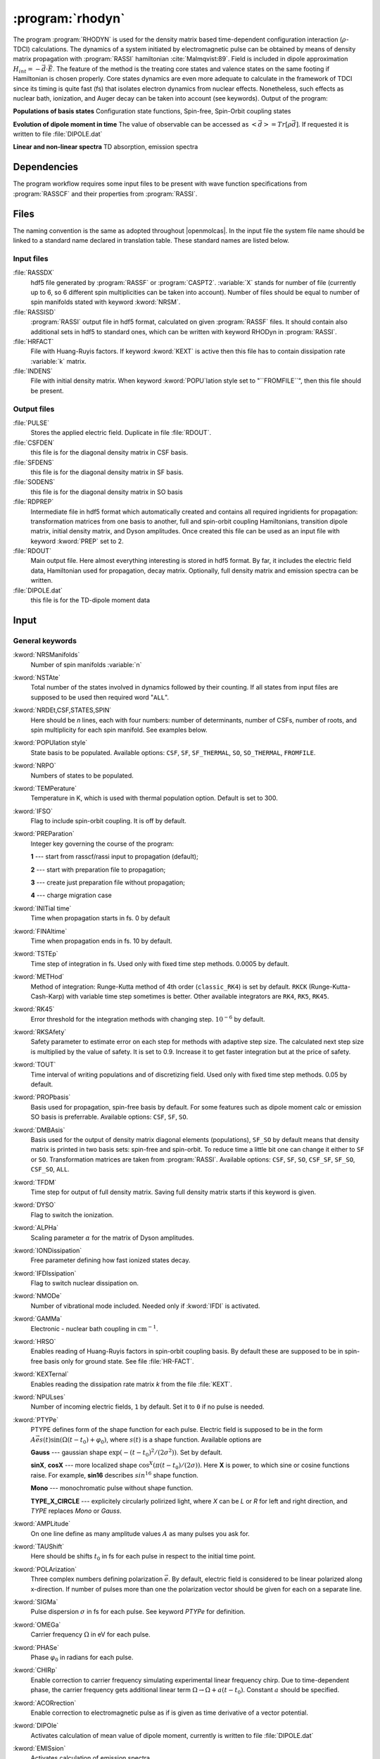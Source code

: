 .. index::
   single: Program; Rhodyn
   single: Rhodyn

.. _UG\:sec\:rhodyn:

:program:`rhodyn`
==================

.. only:: html

  .. contents::
     :local:
     :backlinks: none

.. xmldoc:: <MODULE NAME="RHODYN">
            %%Description:
            <HELP>
            The program RHODYN is used for the density matrix based 
            time-dependent configuration interaction (:math:`\rho`-TDCI) 
            calculations.
            </HELP>


The program :program:`RHODYN` is used for the density matrix based time-dependent 
configuration interaction (:math:`\rho`-TDCI) calculations.
The dynamics of a system initiated by electromagnetic pulse can be obtained 
by means of density matrix propagation with :program:`RASSI` hamiltonian :cite:`Malmqvist:89`.
Field is included in dipole approximation :math:`H_{int} = - \vec{d} \cdot \vec{E}`.
The feature of the method is the treating core states and valence states 
on the same footing if Hamiltonian is chosen properly.
Core states dynamics are even more adequate to calculate in the framework 
of TDCI since its timing is quite fast (fs) that isolates 
electron dynamics from nuclear effects.
Nonetheless, such effects as nuclear bath, ionization, and Auger decay 
can be taken into account (see keywords).
Output of the program:

.. container:: list

  **Populations of basis states**
  Configuration state functions, Spin-free, Spin-Orbit coupling states

  **Evolution of dipole moment in time**
  The value of observable can be accessed as :math:`<\vec{d}> = Tr[\rho \vec{d}]`.
  If requested it is written to file :file:`DIPOLE.dat`

  **Linear and non-linear spectra**
  TD absorption, emission spectra

.. seealso:: Auger decay in keywords



.. _UG\:sec\:rhodyn_dependencies:

Dependencies
------------

The program workflow requires some input files to be present with wave function 
specifications from :program:`RASSCF` and their properties from 
:program:`RASSI`.

.. _UG\:sec\:rhodyn_files:

Files
-----

The naming convention is the same as adopted throughout |openmolcas|.
In the input file the system file name should be linked to a standard
name declared in translation table. These standard names are listed 
below.

.. _UG\:sec\:rhodyn_inp_files:

Input files
...........

.. class:: filelist

:file:`RASSDX`
  hdf5 file generated by :program:`RASSF` or :program:`CASPT2`. :variable:`X` stands for
  number of file (currently up to 6, so 6 different spin multiplicities can be
  taken into account). Number of files should be equal to
  number of spin manifolds stated with keyword :kword:`NRSM`.

:file:`RASSISD`
  :program:`RASSI` output file in hdf5 format, calculated on given 
  :program:`RASSF` files. It should contain also additional sets in hdf5 
  to standard ones, which can be written with keyword RHODyn in 
  :program:`RASSI`.

:file:`HRFACT`
  File with Huang-Ruyis factors. If keyword :kword:`KEXT` is active 
  then this file has to contain dissipation rate :variable:`k` matrix.

:file:`INDENS`
  File with initial density matrix. When keyword :kword:`POPU`lation style set to "``FROMFILE``",
  then this file should be present.

.. _UG\:sec\:rhodyn_output_files:

Output files
............

.. class:: filelist

:file:`PULSE`
  Stores the applied electric field. Duplicate in file :file:`RDOUT`.

:file:`CSFDEN`
  this file is for the diagonal density matrix in CSF basis.

:file:`SFDENS`
  this file is for the diagonal density matrix in SF basis.

:file:`SODENS`
  this file is for the diagonal density matrix in SO basis

:file:`RDPREP`
  Intermediate file in hdf5 format which automatically created
  and contains all required ingridients for propagation: transformation
  matrices from one basis to another, full and spin-orbit coupling
  Hamiltonians, transition dipole matrix, initial density matrix, and
  Dyson amplitudes. Once created this file can be used as an input file
  with keyword :kword:`PREP` set to 2.

:file:`RDOUT`
  Main output file. Here almost everything interesting is stored in
  hdf5 format. By far, it includes the electric field data, Hamiltonian
  used for propagation, decay matrix. Optionally, full density matrix
  and emission spectra can be written. 

:file:`DIPOLE.dat`
  this file is for the TD-dipole moment data

.. _UG\:sec\:rhodyn_inp:

Input
-----

General keywords
................

.. class:: keywordlist

:kword:`NRSManifolds`
  Number of spin manifolds :variable:`n`

  .. xmldoc:: <KEYWORD MODULE="RHODYN" NAME="NRSM" APPEAR="Spin manifolds" KIND="INT" LEVEL="BASIC">
              %%Keyword: NRSManifolds <basic>
              <HELP>
              Number of spin manifolds
              </HELP>
              </KEYWORD>

:kword:`NSTAte`
  Total number of the states involved in dynamics followed by their counting. 
  If all states from input files are supposed to be used then required word "``ALL``".

  .. xmldoc:: <KEYWORD MODULE="RHODYN" NAME="NSTA" APPEAR="Number of states" KIND="CUSTOM" LEVEL="BASIC">
              %%Keyword: DTime <advanced>
              <HELP>
              Total number of the states involved in dynamics
              </HELP>
              </KEYWORD>

:kword:`NRDEt,CSF,STATES,SPIN`
  Here should be *n* lines, each with four numbers:
  number of determinants, number of CSFs, number of roots, and spin multiplicity for each spin manifold.
  See examples below.

  .. xmldoc:: <KEYWORD MODULE="RHODYN" NAME="NRDE" APPEAR="Determinants, CSFs, roots, and spin" KIND="CUSTOM" LEVEL="BASIC">
              %%Keyword: DTime <advanced>
              <HELP>
              Defines number of determinants, CSFs, roots, and spin multiplicity for each manifold.
              </HELP>
              </KEYWORD>

:kword:`POPUlation style`
  State basis to be populated. Available options: ``CSF``, ``SF``, ``SF_THERMAL``, ``SO``, ``SO_THERMAL``,
  ``FROMFILE``.

  .. xmldoc:: <KEYWORD MODULE="RHODYN" NAME="POPU" APPEAR="State basis to be populated." KIND="CUSTOM" LEVEL="BASIC">
              %%Keyword: DTime <advanced>
              <HELP>
              State basis to be populated.
              </HELP>
              </KEYWORD>

:kword:`NRPO`
  Numbers of states to be populated.

  .. xmldoc:: <KEYWORD MODULE="RHODYN" NAME="NRPO" APPEAR="Populated states" KIND="INT" LEVEL="BASIC" DEFAULT_VALUE="1" MIN_VALUE="0">
              %%Keyword: NRPO <advanced>
              <HELP>
              Number of states to be populated.
              </HELP>
              </KEYWORD>

:kword:`TEMPerature`
  Temperature in K, which is used with thermal population option.
  Default is set to 300.

  .. xmldoc:: <KEYWORD MODULE="RHODYN" NAME="TEMP" APPEAR="Temperature" KIND="REAL" LEVEL="BASIC" DEFAULT_VALUE="300.0" MIN_VALUE="0.0">
              %%Keyword: TEMPerature <advanced>
              <HELP>
              Defines the temperature for initial state population.
              </HELP>
              </KEYWORD>

:kword:`IFSO`
  Flag to include spin-orbit coupling. It is off by default.

  .. xmldoc:: <KEYWORD MODULE="RHODYN" NAME="IFSO" APPEAR="Enable spin-orbit coupling" KIND="SINGLE" LEVEL="BASIC">
              %%Keyword: IFSO <advanced>
              <HELP>
              Flag to include spin-orbit coupling.
              </HELP>
              </KEYWORD>

:kword:`PREParation`
  Integer key governing the course of the program:

  .. container:: list

    **1** --- start from rasscf/rassi input to propagation (default);

    **2** --- start with preparation file to propagation;

    **3** --- create just preparation file without propagation;

    **4** --- charge migration case

  .. xmldoc:: <KEYWORD MODULE="RHODYN" NAME="PREP" APPEAR="Preparation" KIND="CHOICE" LIST="1: Conventional, 2: From prep file, 3: No dynamics, 4: Test" LEVEL="BASIC" DEFAULT_VALUE="1">
              %%Keyword: PREParation <advanced>
              <HELP>
              Switcher to define what part of program runs.
              </HELP>
              </KEYWORD>

:kword:`INITial time`
  Time when propagation starts in fs. 0 by default

  .. xmldoc:: <KEYWORD MODULE="RHODYN" NAME="INIT" APPEAR="Initial time" KIND="REAL" LEVEL="BASIC" DEFAULT_VALUE="0.0" MIN_VALUE="0.0">
              %%Keyword: INITial time <advanced>
              <HELP>
              Time when propagation starts.
              </HELP>
              </KEYWORD>

:kword:`FINAltime`
  Time when propagation ends in fs. 10 by default.

  .. xmldoc:: <KEYWORD MODULE="RHODYN" NAME="FINA" APPEAR="Final time in fs" KIND="REAL" LEVEL="BASIC" DEFAULT_VALUE="10.0" MIN_VALUE="0.0">
              %%Keyword: FINAltime <advanced>
              <HELP>
              Final time of the propagation.
              </HELP>
              </KEYWORD>

:kword:`TSTEp`
  Time step of integration in fs. Used only with fixed time step methods. 0.0005 by default.

  .. xmldoc:: <KEYWORD MODULE="RHODYN" NAME="TSTE" APPEAR="Time step" KIND="REAL" LEVEL="BASIC" DEFAULT_VALUE="0.0005" MIN_VALUE="0.0">
              %%Keyword: TSTEp <advanced>
              <HELP>
              Time step of integration in fs.
              </HELP>
              </KEYWORD>

:kword:`METHod`
  Method of integration: Runge-Kutta method of 4th order (``classic_RK4``) is set by default. ``RKCK`` (Runge-Kutta-Cash-Karp) 
  with variable time step sometimes is better. Other available integrators are
  ``RK4``, ``RK5``, ``RK45``.

  .. xmldoc:: <KEYWORD MODULE="RHODYN" NAME="METH" APPEAR="Method of integration" KIND="CUSTOM" LEVEL="BASIC">
              %%Keyword: DTime <advanced>
              <HELP>
              Method of integration.
              </HELP>
              </KEYWORD>

:kword:`RK45`
  Error threshold for the integration methods with changing step. :math:`10^{-6}` by default. 

  .. xmldoc:: <KEYWORD MODULE="RHODYN" NAME="RK45" APPEAR="Error threshold" KIND="REAL" LEVEL="BASIC" DEFAULT_VALUE="1e-6" MIN_VALUE="0.0">
              %%Keyword: RK45 <advanced>
              <HELP>
              Error threshold for the integration methods with changing step.
              </HELP>
              </KEYWORD>

:kword:`RKSAfety`
  Safety parameter to estimate error on each step for methods with 
  adaptive step size. The calculated next step size is multiplied by 
  the value of safety. It is set to 0.9. Increase it to get faster
  integration but at the price of safety. 

  .. xmldoc:: <KEYWORD MODULE="RHODYN" NAME="RKSA" APPEAR="Safety parameter" KIND="REAL" LEVEL="BASIC" DEFAULT_VALUE="0.9" MIN_VALUE="0.0">
              %%Keyword: RKSAfety <advanced>
              <HELP>
              Safety parameter
              </HELP>
              </KEYWORD>
  
:kword:`TOUT`
  Time interval of writing populations and of discretizing field. Used only with fixed time step methods. 0.05 by default.

  .. xmldoc:: <KEYWORD MODULE="RHODYN" NAME="TOUT" APPEAR="Output time step" KIND="REAL" LEVEL="BASIC" DEFAULT_VALUE="0.05" MIN_VALUE="0.0">
              %%Keyword: TOUT <advanced>
              <HELP>
              Time interval of writing populations and of discretizing field.
              </HELP>
              </KEYWORD>

:kword:`PROPbasis`
  Basis used for propagation, spin-free basis by default. For some features such as dipole moment calc or emission SO basis 
  is preferrable. Available options: ``CSF``, ``SF``, ``SO``.

  .. xmldoc:: <KEYWORD MODULE="RHODYN" NAME="PROP" APPEAR="Propagation basis" KIND="CUSTOM" LEVEL="BASIC">
              %%Keyword: PROPbasis <advanced>
              <HELP>
              Basis used for propagation.
              </HELP>
              </KEYWORD>

:kword:`DMBAsis`
  Basis used for the output of density matrix diagonal elements (populations), ``SF_SO`` by default means that density matrix
  is printed in two basis sets: spin-free and spin-orbit. To reduce time a little bit one can change it either to ``SF`` or ``SO``.
  Transformation matrices are taken from :program:`RASSI`. Available options: ``CSF``, ``SF``, ``SO``,
  ``CSF_SF``, ``SF_SO``, ``CSF_SO``, ``ALL``.

  .. xmldoc:: <KEYWORD MODULE="RHODYN" NAME="DMBA" APPEAR="DM basis" KIND="CUSTOM" LEVEL="BASIC">
              %%Keyword: DMBAsis <advanced>
              <HELP>
              Density matrix basis.
              </HELP>
              </KEYWORD>

:kword:`TFDM`
  Time step for output of full density matrix. Saving full density matrix
  starts if this keyword is given.

  .. xmldoc:: <KEYWORD MODULE="RHODYN" NAME="TFDM" APPEAR="Time step for full density matrix" KIND="REAL" LEVEL="BASIC" DEFAULT_VALUE="1.0" MIN_VALUE="0.0">
              %%Keyword: TFDM <advanced>
              <HELP>
              Time step for output of full density matrix.
              </HELP>
              </KEYWORD>

:kword:`DYSO`
  Flag to switch the ionization.

  .. xmldoc:: <KEYWORD MODULE="RHODYN" NAME="DYSO" APPEAR="Enable the ionization" KIND="SINGLE" LEVEL="BASIC">
              %%Keyword: DYSO <advanced>
              <HELP>
              Enable the ionization.
              </HELP>
              </KEYWORD>

:kword:`ALPHa`
  Scaling parameter :math:`\alpha` for the matrix of Dyson amplitudes.

  .. xmldoc:: <KEYWORD MODULE="RHODYN" NAME="ALPH" APPEAR="Dyson amplitude scaling parameter" KIND="REAL" LEVEL="BASIC" DEFAULT_VALUE="0.001" MIN_VALUE="0.0">
              %%Keyword: ALPHa <advanced>
              <HELP>
              Scaling parameter for the Dyson amplitudes.
              </HELP>
              </KEYWORD>

:kword:`IONDissipation`
  Free parameter defining how fast ionized states decay.

  .. xmldoc:: <KEYWORD MODULE="RHODYN" NAME="IOND" APPEAR="Decay rate of ionized states" KIND="REAL" LEVEL="BASIC" DEFAULT_VALUE="0.0" MIN_VALUE="0.0">
              %%Keyword: IONDissipation <advanced>
              <HELP>
              Decay of ionized states.
              </HELP>
              </KEYWORD>

:kword:`IFDIssipation`
  Flag to switch nuclear dissipation on.

  .. xmldoc:: <KEYWORD MODULE="RHODYN" NAME="IFDI" APPEAR="Enable dissipation" KIND="SINGLE" LEVEL="BASIC">
              %%Keyword: IFDIssipation <advanced>
              <HELP>
              Enable dissipation.
              </HELP>
              </KEYWORD>

:kword:`NMODe`
  Number of vibrational mode included. Needed only if :kword:`IFDI` is activated.

  .. xmldoc:: <KEYWORD MODULE="RHODYN" NAME="NMOD" APPEAR="Vibrational modes" KIND="INT" LEVEL="BASIC" DEFAULT_VALUE="0" MIN_VALUE="0">
              %%Keyword: NMODe <advanced>
              <HELP>
              Number of vibrational mode included.
              </HELP>
              </KEYWORD>

:kword:`GAMMa`
  Electronic - nuclear bath coupling in :math:`\text{cm}^{-1}`.

  .. xmldoc:: <KEYWORD MODULE="RHODYN" NAME="GAMM" APPEAR="Electronic - nuclear bath coupling" KIND="REAL" LEVEL="BASIC" DEFAULT_VALUE="300.0" MIN_VALUE="0.0">
              %%Keyword: GAMMa <advanced>
              <HELP>
              Electronic - nuclear bath coupling.
              </HELP>
              </KEYWORD>

:kword:`HRSO`
  Enables reading of Huang-Ruyis factors in spin-orbit coupling basis.
  By default these are supposed to be in spin-free basis only for
  ground state. See file :file:`HR-FACT`.

  .. xmldoc:: <KEYWORD MODULE="RHODYN" NAME="HRSO" APPEAR="Enable reading Huang-Ruyis factors" KIND="SINGLE" LEVEL="BASIC">
              %%Keyword: HRSO <advanced>
              <HELP>
              Enables reading of Huang-Ruyis factors.
              </HELP>
              </KEYWORD>

:kword:`KEXTernal`
  Enables reading the dissipation rate matrix *k* from the file :file:`KEXT`.

  .. xmldoc:: <KEYWORD MODULE="RHODYN" NAME="KEXT" APPEAR="External k matrix" KIND="SINGLE" LEVEL="BASIC">
              %%Keyword: KEXTernal <advanced>
              <HELP>
              Enables reading the dissipation rate matrix.
              </HELP>
              </KEYWORD>

:kword:`NPULses`
  Number of incoming electric fields, ``1`` by default. Set it to ``0`` if no pulse is needed.

  .. xmldoc:: <KEYWORD MODULE="RHODYN" NAME="NPUL" APPEAR="Incoming pulses" KIND="CUSTOM" LEVEL="BASIC">
              %%Keyword: NPULses <advanced>
              <HELP>
              Number of incoming electric fields.
              </HELP>
              </KEYWORD>

:kword:`PTYPe`
  PTYPE defines form of the shape function for each pulse.
  Electric field is supposed to be in the form :math:`A\vec{e}s(t)\sin{(\Omega(t-t_0)+\varphi_0)}`,
  where :math:`s(t)` is a shape function. Available options are 

  .. container:: list

    **Gauss** --- gaussian shape :math:`\exp (-(t-t_0)^2/(2\sigma^2))`. Set by default.

    **sinX**, **cosX** --- more localized shape :math:`\cos^X(\pi(t-t_0)/(2\sigma))`.
    Here **X** is power, to which sine or cosine functions raise. For example, **sin16** describes 
    :math:`sin^{16}` shape function.

    **Mono** --- monochromatic pulse without shape function.

    **TYPE_X_CIRCLE** --- explicitely circularly polirized light, where *X* can be *L* or 
    *R* for left and right direction, and *TYPE* replaces *Mono* or *Gauss*.

  .. xmldoc:: <KEYWORD MODULE="RHODYN" NAME="PTYP" APPEAR="Pulse type" KIND="CUSTOM" LEVEL="BASIC">
              %%Keyword: PTYPe <advanced>
              <HELP>
              Pulse type.
              </HELP>
              </KEYWORD>

:kword:`AMPLitude`
  On one line define as many amplitude values :math:`A` as many pulses you ask for.

  .. xmldoc:: <KEYWORD MODULE="RHODYN" NAME="AMPL" APPEAR="Amplitudes" KIND="CUSTOM" LEVEL="BASIC">
              %%Keyword: AMPLitude <advanced>
              <HELP>
              Amplitudes for incoming pulses.
              </HELP>
              </KEYWORD>

:kword:`TAUShift`
  Here should be shifts :math:`t_0` in fs for each pulse in respect to 
  the initial time point.

  .. xmldoc:: <KEYWORD MODULE="RHODYN" NAME="TAUS" APPEAR="Shifts of pulse centers" KIND="CUSTOM" LEVEL="BASIC">
              %%Keyword: TAUShift <advanced>
              <HELP>
              Center shift of incoming pulses.
              </HELP>
              </KEYWORD>

:kword:`POLArization`
  Three complex numbers defining polarization :math:`\vec{e}`. By default, electric 
  field is considered to be linear polarized along x-direction. If 
  number of pulses more than one the polarization vector should be 
  given for each on a separate line.

  .. xmldoc:: <KEYWORD MODULE="RHODYN" NAME="POLA" APPEAR="Polarizations" KIND="CUSTOM" LEVEL="BASIC">
              %%Keyword: POLArization <advanced>
              <HELP>
              Polarization of incoming pulse.
              </HELP>
              </KEYWORD>

:kword:`SIGMa`
  Pulse dispersion :math:`\sigma` in fs for each pulse. See keyword *PTYPe* for definition.

  .. xmldoc:: <KEYWORD MODULE="RHODYN" NAME="SIGM" APPEAR="Widths of pulses" KIND="CUSTOM" LEVEL="BASIC">
              %%Keyword: SIGMa <advanced>
              <HELP>
              Pulse width in fs.
              </HELP>
              </KEYWORD>

:kword:`OMEGa`
  Carrier frequency :math:`\Omega` in eV for each pulse.

  .. xmldoc:: <KEYWORD MODULE="RHODYN" NAME="OMEG" APPEAR="Frequencies of pulses" KIND="CUSTOM" LEVEL="BASIC">
              %%Keyword: OMEGa <advanced>
              <HELP>
              Carrier frequency of incoming pulse.
              </HELP>
              </KEYWORD>

:kword:`PHASe`
  Phase :math:`\varphi_0` in radians for each pulse.

  .. xmldoc:: <KEYWORD MODULE="RHODYN" NAME="PHAS" APPEAR="Phases for each pulse" KIND="CUSTOM" LEVEL="BASIC">
              %%Keyword: PHASe <advanced>
              <HELP>
              Phase in radians for each pulse.
              </HELP>
              </KEYWORD>

:kword:`CHIRp`
  Enable correction to carrier frequency simulating experimental linear frequency chirp.
  Due to time-dependent phase, the carrier frequency gets additional linear term
  :math:`\Omega \rightarrow \Omega + a (t - t_0)`. 
  Constant :math:`a` should be specified.

  .. xmldoc:: <KEYWORD MODULE="RHODYN" NAME="CHIR" APPEAR="Linear chirp constant" KIND="REAL" LEVEL="BASIC">
              %%Keyword: CHIRp <advanced>
              <HELP>
              Linear chirp constant.
              </HELP>
              </KEYWORD>

:kword:`ACORrection`
  Enable correction to electromagnetic pulse as if is given as time derivative of
  a vector potential.

  .. xmldoc:: <KEYWORD MODULE="RHODYN" NAME="ACOR" APPEAR="Vector potential correction" KIND="SINGLE" LEVEL="BASIC">
              %%Keyword: ACORrection <advanced>
              <HELP>
              Vector potential correction.
              </HELP>
              </KEYWORD>

:kword:`DIPOle`
  Activates calculation of mean value of dipole moment, currently is 
  written to file :file:`DIPOLE.dat`

  .. xmldoc:: <KEYWORD MODULE="RHODYN" NAME="DIPO" APPEAR="Calculate dipole moment" KIND="SINGLE" LEVEL="BASIC">
              %%Keyword: DIPOle <advanced>
              <HELP>
              Activates calculation of mean value of dipole moment.
              </HELP>
              </KEYWORD>

:kword:`EMISsion`
  Activates calculation of emission spectra

  .. xmldoc:: <KEYWORD MODULE="RHODYN" NAME="EMIS" APPEAR="Calculate emission spectra" KIND="SINGLE" LEVEL="BASIC">
              %%Keyword: EMISsion <advanced>
              <HELP>
              Activates calculation of emission spectra.
              </HELP>
              </KEYWORD>

Input examples
..............

.. extractfile:: ug/RHODYN.input

  > copy /path/to/file/s3.rasscf.h5  RASSD1
  > copy /path/to/file/s1.rasscf.h5  RASSD2
  > copy /path/to/file/si.rassisd.h5 RASSISD
  > copy /path/to/file/kmatrix.dat   HRFACT

  &RHODYN

  NRSManifolds          = 2
  NRDEt,CSF,STATES,SPIN = 25   25   25   3;
                          30   30   30   1
  NSTAte                = 105 all
  FINAltime             = 10
  IFSO
  AMPLitude             = 9.0
  TAUShift              = 1.
  SIGMa                 = 0.3
  OMEGa                 = 875
  IfDissipation
  KEXTernal

::

  &RHODYN

  NRSManifolds          = 2
  NRDEt,CSF,STATES,SPIN = 25   25   25   3;
                          30   30   30   1
  POPUlatedstyle        = SO_THERMAL
  NSTAte                = 105 all
  FINAltime             = 6
  Tout                  = 0.0005
  METHod                = RKCK
  IFSO
  DMBAsis               = SO
  PROPbasis             = SO
  TFDM                  = 0.005

  PTYPe                 = Gaussian
  NPULses               = 1
  AMPLitude             = 9.0
  TAUShift              = 1.
  POLArization          = (1.0,0.0) (0.0,0.0) (0.0,0.0)
  SIGMa                 = 0.3
  OMEGa                 = 875
  PHASe                 = 0
  Dipole
  Emission

.. xmldoc:: </MODULE>